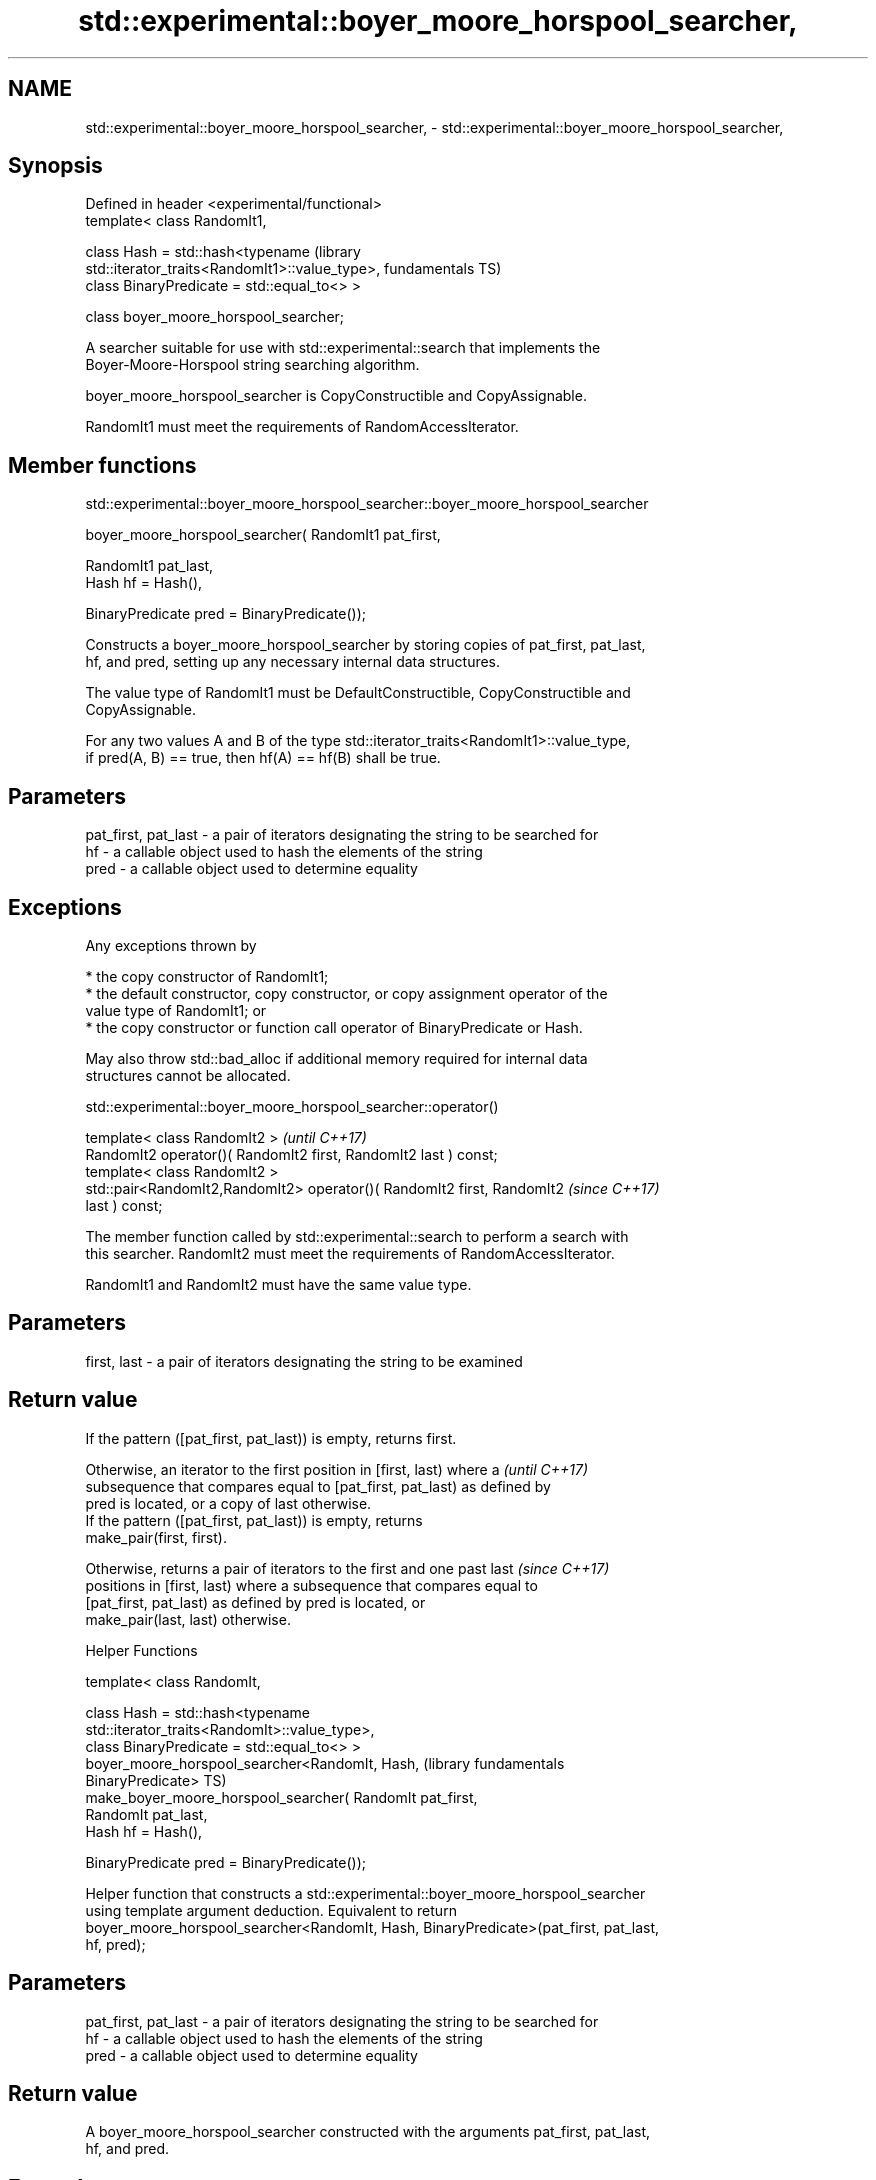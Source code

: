 .TH std::experimental::boyer_moore_horspool_searcher, 3 "Apr  2 2017" "2.1 | http://cppreference.com" "C++ Standard Libary"
.SH NAME
std::experimental::boyer_moore_horspool_searcher, \- std::experimental::boyer_moore_horspool_searcher,

.SH Synopsis

   Defined in header <experimental/functional>
   template< class RandomIt1,

   class Hash = std::hash<typename                                    (library
   std::iterator_traits<RandomIt1>::value_type>,                      fundamentals TS)
   class BinaryPredicate = std::equal_to<> >

   class boyer_moore_horspool_searcher;

   A searcher suitable for use with std::experimental::search that implements the
   Boyer-Moore-Horspool string searching algorithm.

   boyer_moore_horspool_searcher is CopyConstructible and CopyAssignable.

   RandomIt1 must meet the requirements of RandomAccessIterator.

.SH Member functions

std::experimental::boyer_moore_horspool_searcher::boyer_moore_horspool_searcher

   boyer_moore_horspool_searcher( RandomIt1 pat_first,

   RandomIt1 pat_last,
   Hash hf = Hash(),

   BinaryPredicate pred = BinaryPredicate());

   Constructs a boyer_moore_horspool_searcher by storing copies of pat_first, pat_last,
   hf, and pred, setting up any necessary internal data structures.

   The value type of RandomIt1 must be DefaultConstructible, CopyConstructible and
   CopyAssignable.

   For any two values A and B of the type std::iterator_traits<RandomIt1>::value_type,
   if pred(A, B) == true, then hf(A) == hf(B) shall be true.

.SH Parameters

   pat_first, pat_last - a pair of iterators designating the string to be searched for
   hf                  - a callable object used to hash the elements of the string
   pred                - a callable object used to determine equality

.SH Exceptions

   Any exceptions thrown by

     * the copy constructor of RandomIt1;
     * the default constructor, copy constructor, or copy assignment operator of the
       value type of RandomIt1; or
     * the copy constructor or function call operator of BinaryPredicate or Hash.

   May also throw std::bad_alloc if additional memory required for internal data
   structures cannot be allocated.

std::experimental::boyer_moore_horspool_searcher::operator()

   template< class RandomIt2 >                                            \fI(until C++17)\fP
   RandomIt2 operator()( RandomIt2 first, RandomIt2 last ) const;
   template< class RandomIt2 >
   std::pair<RandomIt2,RandomIt2> operator()( RandomIt2 first, RandomIt2  \fI(since C++17)\fP
   last ) const;

   The member function called by std::experimental::search to perform a search with
   this searcher. RandomIt2 must meet the requirements of RandomAccessIterator.

   RandomIt1 and RandomIt2 must have the same value type.

.SH Parameters

   first, last - a pair of iterators designating the string to be examined

.SH Return value

   If the pattern ([pat_first, pat_last)) is empty, returns first.

   Otherwise, an iterator to the first position in [first, last) where a  \fI(until C++17)\fP
   subsequence that compares equal to [pat_first, pat_last) as defined by
   pred is located, or a copy of last otherwise.
   If the pattern ([pat_first, pat_last)) is empty, returns
   make_pair(first, first).

   Otherwise, returns a pair of iterators to the first and one past last  \fI(since C++17)\fP
   positions in [first, last) where a subsequence that compares equal to
   [pat_first, pat_last) as defined by pred is located, or
   make_pair(last, last) otherwise.

  Helper Functions

   template< class RandomIt,

   class Hash = std::hash<typename
   std::iterator_traits<RandomIt>::value_type>,
   class BinaryPredicate = std::equal_to<> >
   boyer_moore_horspool_searcher<RandomIt, Hash,                  (library fundamentals
   BinaryPredicate>                                               TS)
   make_boyer_moore_horspool_searcher( RandomIt pat_first,
   RandomIt pat_last,
   Hash hf = Hash(),

   BinaryPredicate pred = BinaryPredicate());

   Helper function that constructs a std::experimental::boyer_moore_horspool_searcher
   using template argument deduction. Equivalent to return
   boyer_moore_horspool_searcher<RandomIt, Hash, BinaryPredicate>(pat_first, pat_last,
   hf, pred);

.SH Parameters

   pat_first, pat_last - a pair of iterators designating the string to be searched for
   hf                  - a callable object used to hash the elements of the string
   pred                - a callable object used to determine equality

.SH Return value

   A boyer_moore_horspool_searcher constructed with the arguments pat_first, pat_last,
   hf, and pred.

.SH Example

   
// Run this code

 #include <iostream>
 #include <string>
 #include <experimental/algorithm>
 #include <experimental/functional>

 int main()
 {
     std::string in = "Lorem ipsum dolor sit amet, consectetur adipiscing elit,"
                      " sed do eiusmod tempor incididunt ut labore et dolore magna aliqua";
     std::string needle = "pisci";
     auto it = std::experimental::search(in.begin(), in.end(),
                    std::experimental::make_boyer_moore_horspool_searcher(
                        needle.begin(), needle.end()));
     if(it != in.end())
         std::cout << "The string " << needle << " found at offset "
                   << it - in.begin() << '\\n';
     else
         std::cout << "The string " << needle << " not found\\n";
 }

.SH Output:

 The string pisci found at offset 43

.SH See also

   search searches for a range of elements
          \fI(function template)\fP
